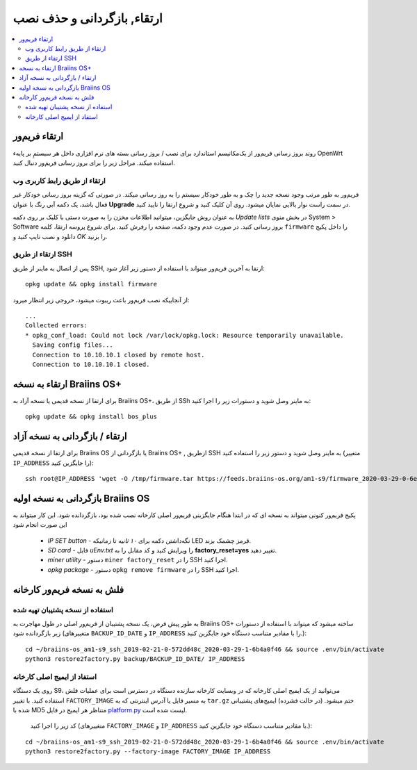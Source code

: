 #####################################
ارتقاء, بازگردانی و حذف نصب
#####################################

.. contents::
	:local:
	:depth: 2

.. _upgrade_bos:

****************
ارتقاء فریم‌ور
****************

روند بروز رسانی فریم‌ور از یک‌مکانیسم استاندارد برای نصب / بروز رسانی بسته های نرم افزاری داخل هر سیستمِ بر پایهء OpenWrt استفاده میکند. مراحل زیر را برای بروز رسانی فریم‌ور  دنبال کنید.

ارتقاء از طریق رابط کاربری وب
==============================

فریم‌ور به طور مرتب وجود نسخه جدید را چک و به طور خودکار سیستم را به روز رسانی میکند. در صورتی که گزینه بروز رسانی خودکار غیر فعال باشد، یک دکمه آبی رنگ با عنوان **Upgrade** در سمت راست نوار بالایی نمایان میشود. روی آن کلیک کنید و شروع ارتقا را تایید کنید.

به عنوان روش جایگزین، میتوانید اطلاعات مخزن را به صورت دستی با کلیک بر روی دکمه *Update lists* در بخش منوی System > Software بروز رسانی کنید. در صورت عدم وجود دکمه، صفحه را رفرش کنید. برای شروع پروسه ارتقا، کلمه ``firmware`` را داخل پکیج دانلود و نصب تایپ کنید و *OK* را بزنید.

ارتقاء از طریق SSH
===================

پس از اتصال به ماینر از طریق SSH, ارتقا به آخرین فریم‌ور میتواند با استفاده از دستور زیر آغاز شود:

::

  opkg update && opkg install firmware

از آنجاییکه نصب فریم‌ور باعث ریبوت میشود، خروجی زیر انتظار میرود:

::

  ...
  Collected errors:
  * opkg_conf_load: Could not lock /var/lock/opkg.lock: Resource temporarily unavailable.
    Saving config files...
    Connection to 10.10.10.1 closed by remote host.
    Connection to 10.10.10.1 closed.

.. _upgrade_community_bos_plus:

**********************************
ارتقاء به نسخه Braiins OS+
**********************************

برای ارتقا از نسخه قدیمی یا نسخه آزاد به Braiins OS+، از طریق SSh به ماینر وصل شوید و دستورات زیر را اجرا کنید:

::

    opkg update && opkg install bos_plus

.. _downgrade_bos_plus_community:

*********************************
ارتقاء / بازگردانی به نسخه آزاد
*********************************

برای ارتقا از نسخه قدیمی Braiins OS یا بازگردانی از Braiins OS+ , ازطریق SSH به ماینر وصل شوید و دستور زیر را استفاده کنید (متغییر ``IP_ADDRESS`` را جایگزین کنید):

::

  ssh root@IP_ADDRESS 'wget -O /tmp/firmware.tar https://feeds.braiins-os.org/am1-s9/firmware_2020-03-29-0-6ec1a631_arm_cortex-a9_neon.tar && sysupgrade -F /tmp/firmware.tar'

.. _downgrade_bos_stock:

***********************************
بازگردانی به نسخه اولیه Braiins OS
***********************************

پکیج فریم‌ور کنونی میتواند به نسخه ای که در ابتدا هنگام جایگزینی فریم‌ور اصلی کارخانه نصب شده بود، بازگردانده شود. این کار میتواند به این صورت انجام شود

 -  *IP SET button* - نگه‌داشتن دکمه برای *۱۰ ثانیه* تا زمانیکه LED قرمز چشمک بزند.
 -  *SD card* - فایل *uEnv.txt* را ویرایش کنید و کد مقابل را به **factory_reset=yes** تغییر دهید.
 -  *miner utility* - دستور ``miner factory_reset`` را در SSH اجرا کنید.
 -  *opkg package* - دستور ``opkg remove firmware`` را در SSH اجرا کنید.

***************************
فلش به نسخه فریم‌ور کارخانه
***************************

استفاده از نسخه پشتیبان تهیه شده
=================================

به طور پیش فرض، یک نسخه پشتیبان از فریم‌ور اصلی در طول مهاجرت به Braiins OS+ ساخته میشود که میتواند با استفاده از دستورات زیر بازگردانده شود (متغییرهای ``BACKUP_ID_DATE`` و ``IP_ADDRESS`` را با مقادیر متناسب دستگاه خود جایگزین کنید.):

::

  cd ~/braiins-os_am1-s9_ssh_2019-02-21-0-572dd48c_2020-03-29-1-6b4a0f46 && source .env/bin/activate
  python3 restore2factory.py backup/BACKUP_ID_DATE/ IP_ADDRESS

استفاد از ایمیج اصلی کارخانه
=============================

روی یک دستگاه S9، می‌توانید از یک ایمیج اصلی کارخانه که در وبسایت کارخانه سازنده دستگاه در دسترس است برای عملیات فلش استفاده کنید. با تغییر ``FACTORY_IMAGE`` به مسیر فایل یا آدرس اینترنتی که به ``tar.gz`` ختم میشود. (در حالت فشرده) ایمیج‌های پشتیبانی شده با MD5 متناظر هر ایمیج در فایل `platform.py <https://github.com/braiins/braiins/blob/master/braiins-os/upgrade/am1/platform.py>`__ لیست شده است.

 کد زیر را اجرا کنید (متغییرهای ``FACTORY_IMAGE`` و ``IP_ADDRESS`` با مقادیر متناسب دستگاه خود جایگزین کنید.):

::

  cd ~/braiins-os_am1-s9_ssh_2019-02-21-0-572dd48c_2020-03-29-1-6b4a0f46 && source .env/bin/activate
  python3 restore2factory.py --factory-image FACTORY_IMAGE IP_ADDRESS
